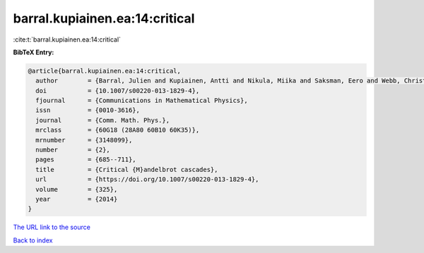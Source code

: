 barral.kupiainen.ea:14:critical
===============================

:cite:t:`barral.kupiainen.ea:14:critical`

**BibTeX Entry:**

.. code-block:: bibtex

   @article{barral.kupiainen.ea:14:critical,
     author        = {Barral, Julien and Kupiainen, Antti and Nikula, Miika and Saksman, Eero and Webb, Christian},
     doi           = {10.1007/s00220-013-1829-4},
     fjournal      = {Communications in Mathematical Physics},
     issn          = {0010-3616},
     journal       = {Comm. Math. Phys.},
     mrclass       = {60G18 (28A80 60B10 60K35)},
     mrnumber      = {3148099},
     number        = {2},
     pages         = {685--711},
     title         = {Critical {M}andelbrot cascades},
     url           = {https://doi.org/10.1007/s00220-013-1829-4},
     volume        = {325},
     year          = {2014}
   }
`The URL link to the source <https://doi.org/10.1007/s00220-013-1829-4>`_


`Back to index <../By-Cite-Keys.html>`_
